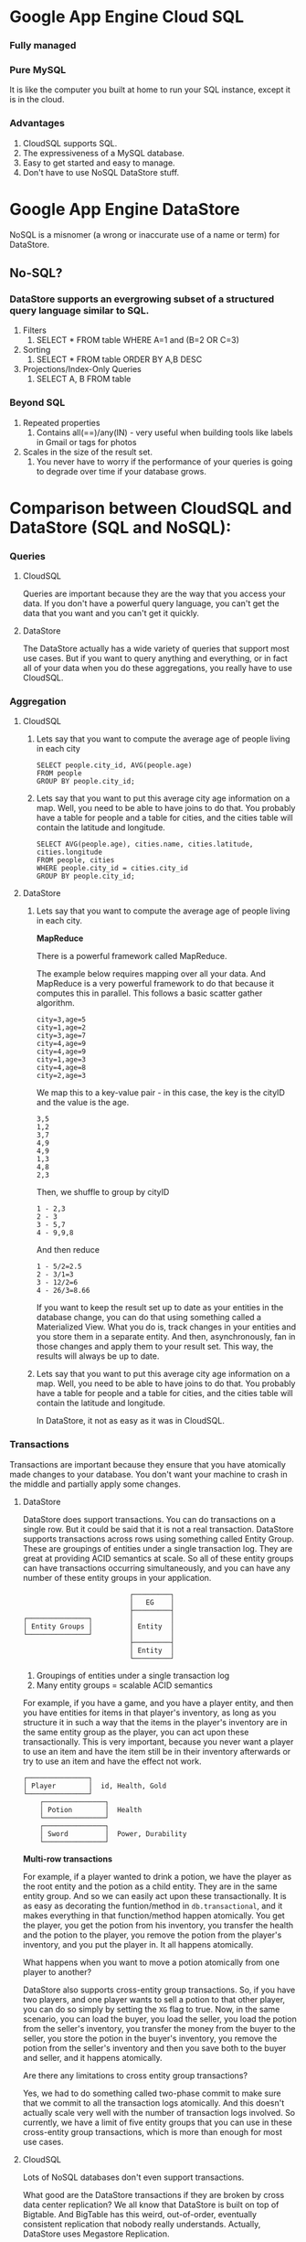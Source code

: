 * Google App Engine Cloud SQL

*** Fully managed
*** Pure MySQL

It is like the computer you built at home to run your SQL instance, except it is in the cloud.

*** Advantages
    1. CloudSQL supports SQL.
    1. The expressiveness of a MySQL database.
    1. Easy to get started and easy to manage.
    1. Don't have to use NoSQL DataStore stuff.

* Google App Engine DataStore
  
   NoSQL is a misnomer (a wrong or inaccurate use of a name or term) for DataStore.
   
** No-SQL?

*** DataStore supports an evergrowing subset of a structured query language similar to SQL.

    1. Filters
       1. SELECT * FROM table WHERE A=1 and (B=2 OR C=3) 
    1. Sorting
       1. SELECT * FROM table ORDER BY A,B DESC
    1. Projections/Index-Only Queries
       1. SELECT A, B FROM table

*** Beyond SQL

    1. Repeated properties
       1. Contains all(==)/any(IN) - very useful when building tools like labels in Gmail or tags for photos
        
    1. Scales in the size of the result set.
       1. You never have to worry if the performance of your queries is going to degrade over time if your database grows.
       
* Comparison between CloudSQL and DataStore (SQL and NoSQL):

*** Queries

**** CloudSQL

     Queries are important because they are the way that you access your data. If you don't have a powerful query language, you can't get the data that you want and you can't get it quickly.
    
**** DataStore

     The DataStore actually has a wide variety of queries that support most use cases. But if you want to query anything and everything, or in fact all of your data when you do these aggregations, you really have to use CloudSQL.

*** Aggregation
    
**** CloudSQL
     
***** Lets say that you want to compute the average age of people living in each city

      #+begin_src 
      SELECT people.city_id, AVG(people.age) 
      FROM people
      GROUP BY people.city_id;
      #+end_src
      
***** Lets say that you want to put this average city age information on a map. Well, you need to be able to have joins to do that. You probably have a table for people and a table for cities, and the cities table will contain the latitude and longitude.

      #+begin_src 
      SELECT AVG(people.age), cities.name, cities.latitude, cities.longitude
      FROM people, cities
      WHERE people.city_id = cities.city_id
      GROUP BY people.city_id;
      #+end_src
    
**** DataStore
    
***** Lets say that you want to compute the average age of people living in each city.

      *MapReduce*

      There is a powerful framework called MapReduce.
      
      The example below requires mapping over all your data.
      And MapReduce is a very powerful framework to do that because it computes this in parallel.
      This follows a basic scatter gather algorithm.
      
      #+begin_src 
      city=3,age=5
      city=1,age=2
      city=3,age=7
      city=4,age=9
      city=4,age=9
      city=1,age=3
      city=4,age=8
      city=2,age=3
      #+end_src
      
      We map this to a key-value pair - in this case, the key is the cityID and the value is the age.
      
      #+begin_src 
      3,5
      1,2
      3,7
      4,9
      4,9
      1,3
      4,8
      2,3
      #+end_src
      
      Then, we shuffle to group by cityID
       
      #+begin_src 
      1 - 2,3
      2 - 3
      3 - 5,7
      4 - 9,9,8
      #+end_src
      
      And then reduce
      
      #+begin_src 
      1 - 5/2=2.5
      2 - 3/1=3
      3 - 12/2=6
      4 - 26/3=8.66
      #+end_src
      
      If you want to keep the result set up to date as your entities in the database change, you can do that using something called a Materialized View. What you do is, track changes in your entities and you store them in a separate entity. And then, asynchronously, fan in those changes and apply them to your result set. This way, the results will always be up to date.

***** Lets say that you want to put this average city age information on a map. Well, you need to be able to have joins to do that. You probably have a table for people and a table for cities, and the cities table will contain the latitude and longitude.
     
      In DataStore, it not as easy as it was in CloudSQL.
     
*** Transactions
    
    Transactions are important because they ensure that you have atomically made changes to your database. You don't want your machine to crash in the middle and partially apply some changes.

**** DataStore

     DataStore does support transactions. You can do transactions on a single row. But it could be said that it is not a real transaction. DataStore supports transactions across rows using something called Entity Group. These are groupings of entities under a single transaction log. They are great at providing ACID semantics at scale. So all of these entity groups can have transactions occurring simultaneously, and you can have any number of these entity groups in your application.
     
     #+begin_src 
                               ┌─────────┐
                               │   EG    │
                               ├─────────┤
     ┌───────────────┐         │         │
     │ Entity Groups │         │ Entity  │
     └───────────────┘         │         │
                               ├─────────┤
                               │ Entity  │
                               └─────────┘ 
     #+end_src
     
     1. Groupings of entities under a single transaction log
     1. Many entity groups = scalable ACID semantics
     
     For example, if you have a game, and you have a player entity, and then you have entities for items in that player's inventory, as long as you structure it in such a way that the items in the player's inventory are in the same entity group as the player, you can act upon these transactionally. This is very important, because you never want a player to use an item and have the item still be in their inventory afterwards or try to use an item and have the effect not work. 

      #+begin_src 
     ┌───────────────┐  
     │ Player        │  id, Health, Gold
     └───────────────┘
         ┌───────────────┐  
         │ Potion        │  Health
         └───────────────┘
         ┌───────────────┐  
         │ Sword         │  Power, Durability
         └───────────────┘
     #+end_src

     *Multi-row transactions*
     
     For example, if a player wanted to drink a potion, we have the player as the root entity and the potion as a child entity. They are in the same entity group. And so we can easily act upon these transactionally. It is as easy as decorating the funtion/method in ~db.transactional~, and it makes everything in that function/method happen atomically. You get the player, you get the potion from his inventory, you transfer the health and the potion to the player, you remove the potion from the player's inventory, and you put the player in. It all happens atomically.
     
     What happens when you want to move a potion atomically from one player to another?
     
     DataStore also supports cross-entity group transactions. So, if you have two players, and one player wants to sell a potion to that other player, you can do so simply by setting the ~XG~ flag to true. Now, in the same scenario, you can load the buyer, you load the seller, you load the potion from the seller's inventory, you transfer the money from the buyer to the seller, you store the potion in the buyer's inventory, you remove the potion from the seller's inventory and then you save both to the buyer and seller, and it happens atomically.
     
     Are there any limitations to cross entity group transactions?
     
     Yes, we had to do something called two-phase commit to make sure that we commit to all the transaction logs atomically. And this doesn't actually scale very well with the number of transaction logs involved. So currently, we have a limit of five entity groups that you can use in these cross-entity group transactions, which is more than enough for most use cases.
     
**** CloudSQL
     
     Lots of NoSQL databases don't even support transactions.
     
     What good are the DataStore transactions if they are broken by cross data center replication? We all know that DataStore is built on top of Bigtable. And BigTable has this weird, out-of-order, eventually consistent replication that nobody really understands. Actually, DataStore uses Megastore Replication.

     But there are those other use cases where you want to transact ove the entire world, and in CloudSQL, you can do that. Lets say that you want to give gold away to your friends. Again, you start your transaction, you run your queries and then you commit.
     
     *Transactions in MySQL*

     #+begin_src 
     START TRANSACTION;
     SELECT gold from players where id = 1;
     SELECT COUNT(*) from friends WHERE player_id = 1;
     UPDATE players SET gold = <amount to give away> WHERE id = 1;
     UPDATE players, friends SET players.gold = players.gold + 25
         WHERE  friends.player_id = 1 AND players.id = friends.friend_id;
     COMMIT;
     #+end_src
     
     There is no limitations in the number of entity groups or the number of rows that can be involved in a transaction.
     
     In CloudSQL, you can do the same thing but you don't have to define those relationships in advance.
     
     Sell a potion to another player
     
     #+begin_src
     START TRANSACTION;
     SELECT gold from players where id in (1,2);
     SELECT COUNT(*) from inventory WHERE player_id = 1 AND type = 'potion';
     UPDATE players SET gold = gold + 25 WHERE id = 1;
     UPDATE players SET gold = gold - 25 WHERE id = 2;
     UPDATE inventory SET player_id = 2 WHERE player_id = 1 AND type = 'potion' LIMIT 1;
     COMMIT;
     #+end_src
     
     All you need is ~START TRANSACTION~, you run your queries and then commit. It is as simple as that. 
    
*** Consistency

**** DataStore

    1. Megastore replication
    1. Entity groups
       1. Parallel transaction logs
       1. Parallel replication
    1. No Master - but this is not a disadvantage. If the queries from the application uses transactions, the data is written to and read from a replica that has the most up-to-date replication.
    1. Strong within an entity group
       1. Get
       1. Ancestor Query
    1. Eventual across entity groups
       1. Global Queries
	  
    Speaking of replication, MySQL uses a single master to guarantee strong consistency but then asynchronously replicates changes to a slave. And if there is a lot of changes queued up on a master and the master crashes, you lose that data. If there is a data center outage, the developers lose their data. No, in CloudSQL, it uses synchronous replication. 

**** CloudSQL

     *Master + Synchronous replication*
     
     #+begin_src 
     
      ┌──────--─┐
      |Client   │
      └─-------─┘
      
      ┌──────--------------------─┐
      |DataCenter A               |
      |---------------------------|
      |MySQL         ┌───────┐    |
      |		  │Master │    |
      |		  └───────┘    |
      └─----------- ──────────────┘
      
      ┌──────--------------------─┐      ┌──────--------------------─┐
      |DataCenter B               |      |DataCenter C               |
      |---------------------------|      |---------------------------|
      |              ┌───────┐    |      |              ┌───────┐    |
      |              │Slave  │    |      |              │ Slave │    |
      |              └───────┘    |      |              └───────┘    |
      └─----------- ──────────────┘      └─----------- ──────────────┘
     
     #+end_src
     
     A client sends some data to the MySQL server. Before responding to the client, we synchronously replicate the data to the other data centers, and then we respond to the client. What this means is that if we lose the machine that is running the MySQL server, or even if we lose the entirety of DataCenter A, we can quickly restart the MySQL server in a different DataCenter without any data loss.
     
*** Scalability
    
**** CloudSQL

     Lets look at some examples from within Google about how CloudSQL is used.
     
     Example 1:
     
     Google Time Keeper
     1. Used by Goodle AdWord's sales and support team
     1. Tracks time spent on 
        1. Chat support
        1. Email support
        1. Campaign optimization
     
     This is a large organization within Google and they use CloudSQL for their day-to-day jobs and it works really well for them.
     They use this data to optimize their own workflow.
     
     Example 2:
     
     Google Org Chart
     1. Tracks 30k+ employees
     1. 10-100 QPS
        
     This keeps track of the data about employees, their relationships to each other, and what they are working on. To give you idea of the kind of load that we can handle, picture this. We have these company all-hands meetings. So all 30,000 employees are listening to our upper management. And the upper management reminds everyone, alright, I want you to go onto the org chart application and update what you are working on. So everybody simultaneously opens their laptop and goes to this website. Tens of thousands of employees hammering on this website all of a sudden. We get tens to hundreds of QPS on the backend. And CloudSQL handles it just fine. 
     
     CloudSQL works very well for these sorts of large corporate environments.

**** DataStore

     Say you are building a hugely popular mobile application. We are talking about thousands and thousands of QPS and millions and millions of users and billions of ruffled feathers. With DataStore, there's no headaches. There is no provisioning. It just scales to your use case and it just works.

     Lets see how.

     *DataStore on Megastore on Bigtable on ...*
     
     1. All the best features of each layer
     
     #+begin_src 
     ┌──────---─┐
     │DataStore │
     └──────---─┘
     │Megastore │
     └──────---─┘
     │Bigtable  │
     └──────---─┘
     │GFS v2    │
     └──────---─┘
     #+end_src

     DataStore is built on top of Google infrastructure. And each one of these layers adds a key component to the DataStore scalability.
     
     *GFS v2 (Google File System)*

     1. Huge Capacity
     1. Durable
	
     GFS allows your application to get as large as it needs to get.
     
     *Bigtable*

     On top of that, we have Bigtable. Bigtable automatically splits your data based on loads and balances them on the machines that we have available. So, say your traffic changes. All of a sudden, you have a spike of writes in one part of your data. What Bigtable will do is it will take down that one shard, or tablet, and split it into two pieces and then load those on different machines.
     
     On top of that is Megastore.
    
     *Megastore*

     1. Works at scale
	1. See 2011 talk "More 9s Please: Under The Covers of the High Replication DataStore"
	1. 9's are important at scale
     1. Not reliant on a single datacenter
     1. Handles local issues
     1. Handles catastrophic failures
	
     It is a truly distributed database system because it spans multiple data centers and multiple geographic regions. That is the level it operates.

     At scale, the reliability of the DataStore is hugely important, because even small local issues can cause outages for many, many users. And Megastore just handles it by automatically failing over to a different data center and reading the data from there. And it is guaranteed, if you are using the entity groups, to always have that strong consistency, because it makes sure that whatever replica you are reading from is up-to-date. It also handles catastrophic failures. So it one or more data centers all of a sudden goes offline, they fall into the ocean of the power outage happens nearby, those types of failures are still hidden from your users.
     
*** Management
    
    Benefits of the cloud. No software patches to worry about. No hard drives to replace. No systems to purchase. All of that applies equally to DataStore and CloudSQL as well.

**** CloudSQL

     It is very easy to get started with CloudSQL. The very first thing we need to do is create an App Engine Application. So we go to the AppEngine website where we have the form for creating an application. We need to pick an Application Identifier, Application Title, and create an application. And go to the dashboard. For a newly created App, there isn't going to be much data in the dashboard. The next step is, go to the APIs console. If you used the Maps API or the Translate API, you probably have this already set up. We need to set-up billing. Go through the billing flow, enter credit card info. After that, go to the main page and set-up CloudSQL instance. And go to the CloudSQL tab, and create a new instance, pick an instance name, pick a size. The size controls how much CPU and RAM you are going to allocate to the MySQL process. Authorize the instance to access the Application Identifier. After a few seconds, the MySQL instance is provisioned and you will see a dashboard for it. There will be a little bit of storage usage already because MySQL needs to format some of its data files. Now  we want to get  started using our CloudSQL instance. We have  a SQL prompt built into the web UI that we can easily use for simple queries. So, first thing we need to do is create a database. CREATE DATABASE test; And then create a table. CREATE TABLE t1(c1 INT, c2 VARCHAR(256)); We can continue to use this to populate data as well as query the data as well. If we need to create development or staging instances, just go through those last few steps and everything will be provisioned for you.

**** DataStore
     
     When we create the App initially, the DataStore was ready right then to accept writes from your application. There is nothing to provision, nothing to configure. You just start writing data. And if you want to use different tables - or in the DataStore, they are called "kinds" - you just define those kinds in your code. You don't have to tell DataStore about them ahead of time. And you just start putting data. If you want isolation, you can use Namespaces for multi-tenancy or to isolate a development instance. Or you can even use an entirely different app to completely isolate your staging instance from everything else.
     
     1. No configuration needed
     1. Just start writing data
     1. Entity 'Kinds' for table
     1. Namespaces for multi-tenancy/isolation

*** Schema
     
    Schema defines what your data looks like. What are the data types. What are the relationships between the data.

**** CloudSQL

     In CloudSQL, the schema is strictly enforced. And that means you have to create the table before you can start working with your data. And some people think of this as a benefit of having this strictly enforced schema. It means that you don't have typos in your code where you write to some non-existent column, and then when you try to read from the column that you are supposed to read from, there is no data there.
     
     CREATE TABLE Player (name VARCHAR(256), health int);

     Lets see an example of how to do a schema change. Lets go to our previous example of a player with a name and some integer amount of health. We are going to want to add magic to this game.

     ALTER TABLE Player ADD COLUMN magic int;
     
     We do have to be careful with these ALTER TABLE statements, because they can lock up the table for the duration of the change. There are some tricks that we can play to minimize this lock time or even hide it entirely. It is called on Online Schema Change. What we do is we have our old table, and we have a new table. We do a background copy of the data from the old table to the new table. And while that background copy is going on, we don't want to miss any changes that are happening to the old table. So we set-up a trigger on the old table so that if any of those changes come through, they will get propagated to the new table. Once everything is copied, we just do an atomic rename and it just works. So if you want to see how that works, there is a company called Percona. And they have a tool called pt-online-schema-change that works with MySQL to make that very, very easy.
     
     *SQL Schema Change*

     1. ALTER TABLE
	1. Locks the table - the reason this happens is MySQL has tightly packed the row data so that one row is right adjacent to the next. And when we add that extra columm, there is not room for that new field in that tightly packed space. So it needs to copy everything to a new location. So for the duration of the time that it takes to copy everything, you are going to lock the table up.
	1. Copies entire table
     1. Online Schema Change
	1. Write to new and old table
	1. Bulk copy
	1. Rename new table

**** DataStore
     
     In DataStore, schema changes are actually magical. Well, they are not magical. You have to do something. But the schema enforcement actually happens - or you can enable a schema enforcement in your code. The DataStore doesn't actually enforce this schema for you. What this means is if you want to add that magic field to Player, all you do it change your code and it's there. You can set a default value, and you can just start using the new stuff. If you need to backfill any of the previously stored entities to, say, do some sort of complicated calculation to figure out what initial magic every character should have, you can do that using the powerful MapReduce framework.
     
     *DataStore Schema Change*
     1. Update code
     1. Optionally write MapReduce to backfill
	
     #+begin_src 
     class Player(db.Model) 
       name = db.StringProperty()
       health = db.IntegerProperty()
     #+end_src
     
     Add the new magic field.

     #+begin_src 
       magic = db.IntegerProperty(default=0)
     #+end_src
     
*** Scoreboard
    
    |              | DataStore | CloudSQL |
    |--------------+-----------+----------|
    | Queries      | Y         | Y+       |
    | Transactions | Y         | Y+       |
    | Consistency  | Y         | Y+       |
    | Scalability  | Y+        | Y        |
    | Management   | Y+        | Y        |
    | Schema       | Y+        | Y        |

** References
Google I/O 2012 - SQL vs NoSQL: Battle of the Backends
